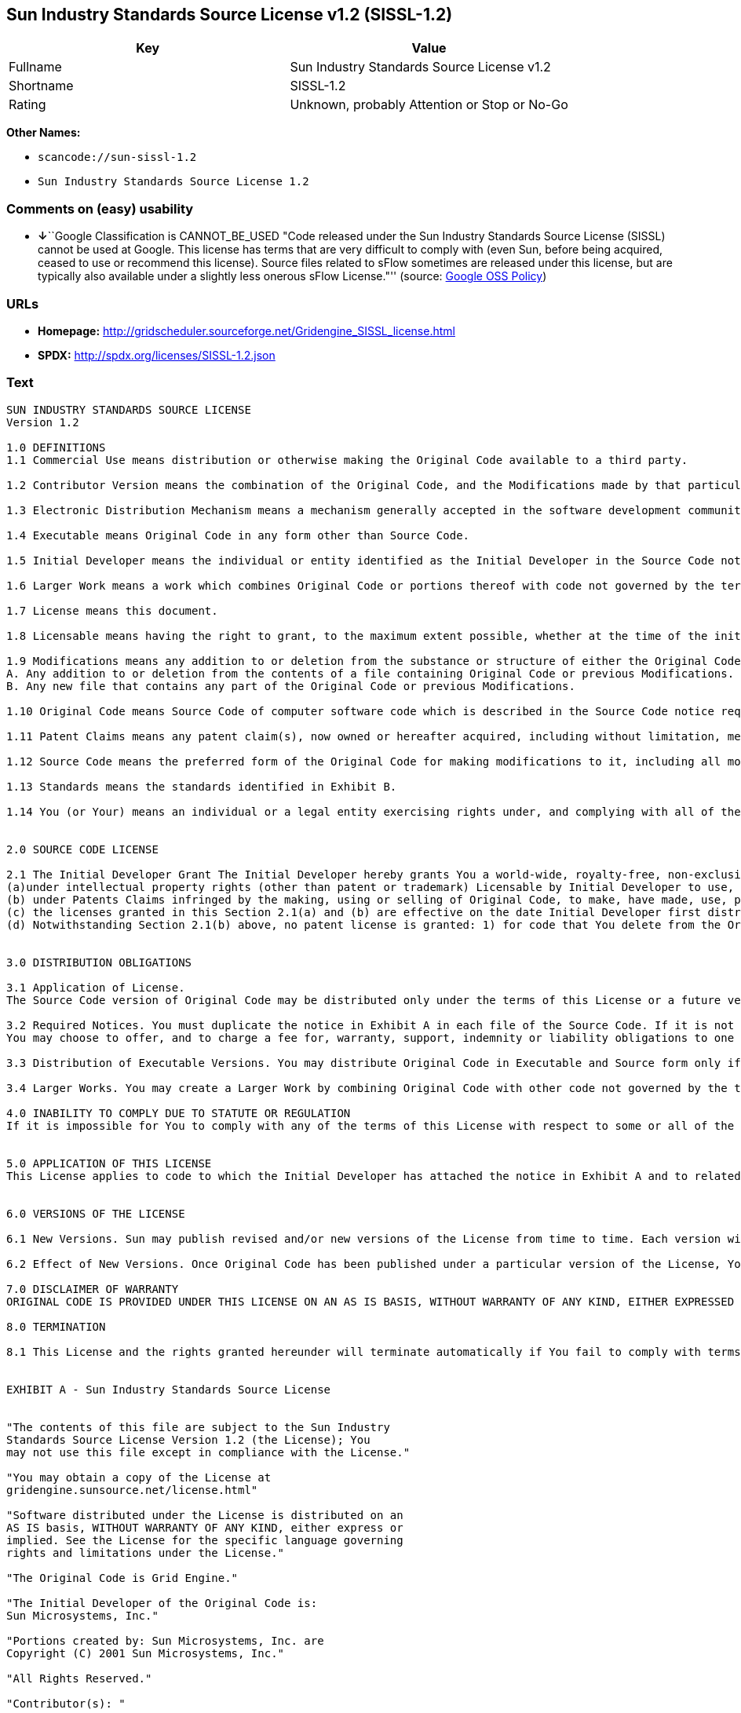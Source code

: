== Sun Industry Standards Source License v1.2 (SISSL-1.2)

[cols=",",options="header",]
|===
|Key |Value
|Fullname |Sun Industry Standards Source License v1.2
|Shortname |SISSL-1.2
|Rating |Unknown, probably Attention or Stop or No-Go
|===

*Other Names:*

* `+scancode://sun-sissl-1.2+`
* `+Sun Industry Standards Source License 1.2+`

=== Comments on (easy) usability

* **↓**``Google Classification is CANNOT_BE_USED "Code released under
the Sun Industry Standards Source License (SISSL) cannot be used at
Google. This license has terms that are very difficult to comply with
(even Sun, before being acquired, ceased to use or recommend this
license). Source files related to sFlow sometimes are released under
this license, but are typically also available under a slightly less
onerous sFlow License."'' (source:
https://opensource.google.com/docs/thirdparty/licenses/[Google OSS
Policy])

=== URLs

* *Homepage:*
http://gridscheduler.sourceforge.net/Gridengine_SISSL_license.html
* *SPDX:* http://spdx.org/licenses/SISSL-1.2.json

=== Text

....
SUN INDUSTRY STANDARDS SOURCE LICENSE 
Version 1.2 

1.0 DEFINITIONS
1.1 Commercial Use means distribution or otherwise making the Original Code available to a third party.

1.2 Contributor Version means the combination of the Original Code, and the Modifications made by that particular Contributor.

1.3 Electronic Distribution Mechanism means a mechanism generally accepted in the software development community for the electronic transfer of data.

1.4 Executable means Original Code in any form other than Source Code.

1.5 Initial Developer means the individual or entity identified as the Initial Developer in the Source Code notice required by Exhibit A.

1.6 Larger Work means a work which combines Original Code or portions thereof with code not governed by the terms of this License.

1.7 License means this document.

1.8 Licensable means having the right to grant, to the maximum extent possible, whether at the time of the initial grant or subsequently acquired, any and all of the rights conveyed herein.

1.9 Modifications means any addition to or deletion from the substance or structure of either the Original Code or any previous Modifications. A Modification is: 
A. Any addition to or deletion from the contents of a file containing Original Code or previous Modifications. 
B. Any new file that contains any part of the Original Code or previous Modifications.

1.10 Original Code means Source Code of computer software code which is described in the Source Code notice required by Exhibit A as Original Code.

1.11 Patent Claims means any patent claim(s), now owned or hereafter acquired, including without limitation, method, process, and apparatus claims, in any patent Licensable by grantor.

1.12 Source Code means the preferred form of the Original Code for making modifications to it, including all modules it contains, plus any associated interface definition files, or scripts used to control compilation and installation of an Executable.

1.13 Standards means the standards identified in Exhibit B.

1.14 You (or Your) means an individual or a legal entity exercising rights under, and complying with all of the terms of, this License or a future version of this License issued under Section 6.1. For legal entities, You includes any entity which controls, is controlled by, or is under common control with You. For purposes of this definition, control means (a) the power, direct or indirect, to cause the direction or management of such entity, whether by contract or otherwise, or (b) ownership of more than fifty percent (50%) of the outstanding shares or beneficial ownership of such entity.


2.0 SOURCE CODE LICENSE

2.1 The Initial Developer Grant The Initial Developer hereby grants You a world-wide, royalty-free, non-exclusive license, subject to third party intellectual property claims: 
(a)under intellectual property rights (other than patent or trademark) Licensable by Initial Developer to use, reproduce, modify, display, perform, sublicense and distribute the Original Code (or portions thereof) with or without Modifications, and/or as part of a Larger Work; and 
(b) under Patents Claims infringed by the making, using or selling of Original Code, to make, have made, use, practice, sell, and offer for sale, and/or otherwise dispose of the Original Code (or portions thereof). 
(c) the licenses granted in this Section 2.1(a) and (b) are effective on the date Initial Developer first distributes Original Code under the terms of this License. 
(d) Notwithstanding Section 2.1(b) above, no patent license is granted: 1) for code that You delete from the Original Code; 2) separate from the Original Code; or 3) for infringements caused by: i) the modification of the Original Code or ii) the combination of the Original Code with other software or devices, including but not limited to Modifications.


3.0 DISTRIBUTION OBLIGATIONS

3.1 Application of License. 
The Source Code version of Original Code may be distributed only under the terms of this License or a future version of this License released under Section 6.1, and You must include a copy of this License with every copy of the Source Code You distribute. You may not offer or impose any terms on any Source Code version that alters or restricts the applicable version of this License or the recipients rights hereunder. Your license for shipment of the Contributor Version is conditioned upon Your full compliance with this Section. The Modifications which You create must comply with all requirements set out by the Standards body in effect one hundred twenty (120) days before You ship the Contributor Version. In the event that the Modifications do not meet such requirements, You agree to publish either (i) any deviation from the Standards protocol resulting from implementation of Your Modifications and a reference implementation of Your Modifications or (ii) Your Modifications in Source Code form, and to make any such deviation and reference implementation or Modifications available to all third parties under the same terms a this license on a royalty free basis within thirty (30) days of Your first customer shipment of Your Modifications. Additionally, in the event that the Modifications you create do not meet the requirements set out in this Section, You agree to comply with the Standards requirements set out in Exhibit B.

3.2 Required Notices. You must duplicate the notice in Exhibit A in each file of the Source Code. If it is not possible to put such notice in a particular Source Code file due to its structure, then You must include such notice in a location (such as a relevant directory) where a user would be likely to look for such a notice. If You created one or more Modification(s) You may add Your name as a Contributor to the notice described in Exhibit A. You must also duplicate this License in any documentation for the Source Code where You describe recipients rights or ownership rights relating to Initial Code. 
You may choose to offer, and to charge a fee for, warranty, support, indemnity or liability obligations to one or more recipients of Your version of the Code. However, You may do so only on Your own behalf, and not on behalf of the Initial Developer. You must make it absolutely clear than any such warranty, support, indemnity or liability obligation is offered by You alone, and You hereby agree to indemnify the Initial Developer for any liability incurred by the Initial Developer as a result of warranty, support, indemnity or liability terms You offer.

3.3 Distribution of Executable Versions. You may distribute Original Code in Executable and Source form only if the requirements of Sections 3.1 and 3.2 have been met for that Original Code, and if You include a notice stating that the Source Code version of the Original Code is available under the terms of this License. The notice must be conspicuously included in any notice in an Executable or Source versions, related documentation or collateral in which You describe recipients rights relating to the Original Code. You may distribute the Executable and Source versions of Your version of the Code or ownership rights under a license of Your choice, which may contain terms different from this License, provided that You are in compliance with the terms of this License. If You distribute the Executable and Source versions under a different license You must make it absolutely clear that any terms which differ from this License are offered by You alone, not by the Initial Developer. You hereby agree to indemnify the Initial Developer for any liability incurred by the Initial Developer as a result of any such terms You offer.

3.4 Larger Works. You may create a Larger Work by combining Original Code with other code not governed by the terms of this License and distribute the Larger Work as a single product. In such a case, You must make sure the requirements of this License are fulfilled for the Original Code.

4.0 INABILITY TO COMPLY DUE TO STATUTE OR REGULATION 
If it is impossible for You to comply with any of the terms of this License with respect to some or all of the Original Code due to statute, judicial order, or regulation then You must: (a) comply with the terms of this License to the maximum extent possible; and (b) describe the limitations and the code they affect. Such description must be included in the LEGAL file described in Section 3.2 and must be included with all distributions of the Source Code. Except to the extent prohibited by statute or regulation, such description must be sufficiently detailed for a recipient of ordinary skill to be able to understand it.


5.0 APPLICATION OF THIS LICENSE 
This License applies to code to which the Initial Developer has attached the notice in Exhibit A and to related Modifications as set out in Section 3.1.


6.0 VERSIONS OF THE LICENSE

6.1 New Versions. Sun may publish revised and/or new versions of the License from time to time. Each version will be given a distinguishing version number.

6.2 Effect of New Versions. Once Original Code has been published under a particular version of the License, You may always continue to use it under the terms of that version. You may also choose to use such Original Code under the terms of any subsequent version of the License published by Sun. No one other than Sun has the right to modify the terms applicable to Original Code.

7.0 DISCLAIMER OF WARRANTY 
ORIGINAL CODE IS PROVIDED UNDER THIS LICENSE ON AN AS IS BASIS, WITHOUT WARRANTY OF ANY KIND, EITHER EXPRESSED OR IMPLIED, INCLUDING, WITHOUT LIMITATION, WARRANTIES THAT THE ORIGINAL CODE IS FREE OF DEFECTS, MERCHANTABLE, FIT FOR A PARTICULAR PURPOSE OR NON-INFRINGING. THE ENTIRE RISK AS TO THE QUALITY AND PERFORMANCE OF THE ORIGINAL CODE IS WITH YOU. SHOULD ANY ORIGINAL CODE PROVE DEFECTIVE IN ANY RESPECT, YOU (NOT THE INITIAL DEVELOPER) ASSUME THE COST OF ANY NECESSARY SERVICING, REPAIR OR CORRECTION. THIS DISCLAIMER OF WARRANTY CONSTITUTES AN ESSENTIAL PART OF THIS LICENSE. NO USE OF ANY ORIGINAL CODE IS AUTHORIZED HEREUNDER EXCEPT UNDER THIS DISCLAIMER.

8.0 TERMINATION

8.1 This License and the rights granted hereunder will terminate automatically if You fail to comply with terms herein and fail to cure such breach within 30 days of becoming aware of the breach. All sublicenses to the Original Code which are properly granted shall survive any termination of this License. Provisions which, by their nature, must remain in effect beyond the termination of this License shall survive. 8.2 In the event of termination under Section 8.1 above, all end user license agreements (excluding distributors and resellers) which have been validly granted by You or any distributor hereunder prior to termination shall survive termination.


EXHIBIT A - Sun Industry Standards Source License


"The contents of this file are subject to the Sun Industry 
Standards Source License Version 1.2 (the License); You 
may not use this file except in compliance with the License."

"You may obtain a copy of the License at 
gridengine.sunsource.net/license.html"

"Software distributed under the License is distributed on an 
AS IS basis, WITHOUT WARRANTY OF ANY KIND, either express or 
implied. See the License for the specific language governing 
rights and limitations under the License."

"The Original Code is Grid Engine."

"The Initial Developer of the Original Code is: 
Sun Microsystems, Inc."

"Portions created by: Sun Microsystems, Inc. are 
Copyright (C) 2001 Sun Microsystems, Inc."

"All Rights Reserved."

"Contributor(s): "

EXHIBIT B - Standards


1.0 Requirements for project Standards. The requirements for project Standards are version-dependent and are defined at: Grid Engine standards.

2.0 Additional requirements. The additional requirements pursuant to Section 3.1 are defined as:

2.1 Naming Conventions. If any of your Modifications do not meet the requirements of the Standard, then you must change the product name so that Grid Engine, gridengine, gridengine.sunsource, and similar naming conventions are not used.

2.2 Compliance Claims. If any of your Modifications do not meet the requirements of the Standards you may not claim, directly or indirectly, that your implementation of the Standards is compliant.

Standard License Header
The contents of this file are subject to the Sun Industry 
Standards Source License Version 1.2 (the License); You 
may not use this file except in compliance with the License.
You may obtain a copy of the License at 
gridengine.sunsource.net/license.html

Software distributed under the License is distributed on an 
AS IS basis, WITHOUT WARRANTY OF ANY KIND, either express or 
implied. See the License for the specific language governing 
rights and limitations under the License.

The Original Code is Grid Engine.

The Initial Developer of the Original Code is: 
Sun Microsystems, Inc.

Portions created by: Sun Microsystems, Inc. are 
Copyright (C) 2001 Sun Microsystems, Inc.

All Rights Reserved.

"Contributor(s): "
....

'''''

=== Raw Data

....
{
    "__impliedNames": [
        "SISSL-1.2",
        "Sun Industry Standards Source License v1.2",
        "scancode://sun-sissl-1.2",
        "Sun Industry Standards Source License 1.2"
    ],
    "__impliedId": "SISSL-1.2",
    "facts": {
        "SPDX": {
            "isSPDXLicenseDeprecated": false,
            "spdxFullName": "Sun Industry Standards Source License v1.2",
            "spdxDetailsURL": "http://spdx.org/licenses/SISSL-1.2.json",
            "_sourceURL": "https://spdx.org/licenses/SISSL-1.2.html",
            "spdxLicIsOSIApproved": false,
            "spdxSeeAlso": [
                "http://gridscheduler.sourceforge.net/Gridengine_SISSL_license.html"
            ],
            "_implications": {
                "__impliedNames": [
                    "SISSL-1.2",
                    "Sun Industry Standards Source License v1.2"
                ],
                "__impliedId": "SISSL-1.2",
                "__isOsiApproved": false,
                "__impliedURLs": [
                    [
                        "SPDX",
                        "http://spdx.org/licenses/SISSL-1.2.json"
                    ],
                    [
                        null,
                        "http://gridscheduler.sourceforge.net/Gridengine_SISSL_license.html"
                    ]
                ]
            },
            "spdxLicenseId": "SISSL-1.2"
        },
        "Scancode": {
            "otherUrls": null,
            "homepageUrl": "http://gridscheduler.sourceforge.net/Gridengine_SISSL_license.html",
            "shortName": "Sun Industry Standards Source License 1.2",
            "textUrls": null,
            "text": "SUN INDUSTRY STANDARDS SOURCE LICENSE \nVersion 1.2 \n\n1.0 DEFINITIONS\n1.1 Commercial Use means distribution or otherwise making the Original Code available to a third party.\n\n1.2 Contributor Version means the combination of the Original Code, and the Modifications made by that particular Contributor.\n\n1.3 Electronic Distribution Mechanism means a mechanism generally accepted in the software development community for the electronic transfer of data.\n\n1.4 Executable means Original Code in any form other than Source Code.\n\n1.5 Initial Developer means the individual or entity identified as the Initial Developer in the Source Code notice required by Exhibit A.\n\n1.6 Larger Work means a work which combines Original Code or portions thereof with code not governed by the terms of this License.\n\n1.7 License means this document.\n\n1.8 Licensable means having the right to grant, to the maximum extent possible, whether at the time of the initial grant or subsequently acquired, any and all of the rights conveyed herein.\n\n1.9 Modifications means any addition to or deletion from the substance or structure of either the Original Code or any previous Modifications. A Modification is: \nA. Any addition to or deletion from the contents of a file containing Original Code or previous Modifications. \nB. Any new file that contains any part of the Original Code or previous Modifications.\n\n1.10 Original Code means Source Code of computer software code which is described in the Source Code notice required by Exhibit A as Original Code.\n\n1.11 Patent Claims means any patent claim(s), now owned or hereafter acquired, including without limitation, method, process, and apparatus claims, in any patent Licensable by grantor.\n\n1.12 Source Code means the preferred form of the Original Code for making modifications to it, including all modules it contains, plus any associated interface definition files, or scripts used to control compilation and installation of an Executable.\n\n1.13 Standards means the standards identified in Exhibit B.\n\n1.14 You (or Your) means an individual or a legal entity exercising rights under, and complying with all of the terms of, this License or a future version of this License issued under Section 6.1. For legal entities, You includes any entity which controls, is controlled by, or is under common control with You. For purposes of this definition, control means (a) the power, direct or indirect, to cause the direction or management of such entity, whether by contract or otherwise, or (b) ownership of more than fifty percent (50%) of the outstanding shares or beneficial ownership of such entity.\n\n\n2.0 SOURCE CODE LICENSE\n\n2.1 The Initial Developer Grant The Initial Developer hereby grants You a world-wide, royalty-free, non-exclusive license, subject to third party intellectual property claims: \n(a)under intellectual property rights (other than patent or trademark) Licensable by Initial Developer to use, reproduce, modify, display, perform, sublicense and distribute the Original Code (or portions thereof) with or without Modifications, and/or as part of a Larger Work; and \n(b) under Patents Claims infringed by the making, using or selling of Original Code, to make, have made, use, practice, sell, and offer for sale, and/or otherwise dispose of the Original Code (or portions thereof). \n(c) the licenses granted in this Section 2.1(a) and (b) are effective on the date Initial Developer first distributes Original Code under the terms of this License. \n(d) Notwithstanding Section 2.1(b) above, no patent license is granted: 1) for code that You delete from the Original Code; 2) separate from the Original Code; or 3) for infringements caused by: i) the modification of the Original Code or ii) the combination of the Original Code with other software or devices, including but not limited to Modifications.\n\n\n3.0 DISTRIBUTION OBLIGATIONS\n\n3.1 Application of License. \nThe Source Code version of Original Code may be distributed only under the terms of this License or a future version of this License released under Section 6.1, and You must include a copy of this License with every copy of the Source Code You distribute. You may not offer or impose any terms on any Source Code version that alters or restricts the applicable version of this License or the recipients rights hereunder. Your license for shipment of the Contributor Version is conditioned upon Your full compliance with this Section. The Modifications which You create must comply with all requirements set out by the Standards body in effect one hundred twenty (120) days before You ship the Contributor Version. In the event that the Modifications do not meet such requirements, You agree to publish either (i) any deviation from the Standards protocol resulting from implementation of Your Modifications and a reference implementation of Your Modifications or (ii) Your Modifications in Source Code form, and to make any such deviation and reference implementation or Modifications available to all third parties under the same terms a this license on a royalty free basis within thirty (30) days of Your first customer shipment of Your Modifications. Additionally, in the event that the Modifications you create do not meet the requirements set out in this Section, You agree to comply with the Standards requirements set out in Exhibit B.\n\n3.2 Required Notices. You must duplicate the notice in Exhibit A in each file of the Source Code. If it is not possible to put such notice in a particular Source Code file due to its structure, then You must include such notice in a location (such as a relevant directory) where a user would be likely to look for such a notice. If You created one or more Modification(s) You may add Your name as a Contributor to the notice described in Exhibit A. You must also duplicate this License in any documentation for the Source Code where You describe recipients rights or ownership rights relating to Initial Code. \nYou may choose to offer, and to charge a fee for, warranty, support, indemnity or liability obligations to one or more recipients of Your version of the Code. However, You may do so only on Your own behalf, and not on behalf of the Initial Developer. You must make it absolutely clear than any such warranty, support, indemnity or liability obligation is offered by You alone, and You hereby agree to indemnify the Initial Developer for any liability incurred by the Initial Developer as a result of warranty, support, indemnity or liability terms You offer.\n\n3.3 Distribution of Executable Versions. You may distribute Original Code in Executable and Source form only if the requirements of Sections 3.1 and 3.2 have been met for that Original Code, and if You include a notice stating that the Source Code version of the Original Code is available under the terms of this License. The notice must be conspicuously included in any notice in an Executable or Source versions, related documentation or collateral in which You describe recipients rights relating to the Original Code. You may distribute the Executable and Source versions of Your version of the Code or ownership rights under a license of Your choice, which may contain terms different from this License, provided that You are in compliance with the terms of this License. If You distribute the Executable and Source versions under a different license You must make it absolutely clear that any terms which differ from this License are offered by You alone, not by the Initial Developer. You hereby agree to indemnify the Initial Developer for any liability incurred by the Initial Developer as a result of any such terms You offer.\n\n3.4 Larger Works. You may create a Larger Work by combining Original Code with other code not governed by the terms of this License and distribute the Larger Work as a single product. In such a case, You must make sure the requirements of this License are fulfilled for the Original Code.\n\n4.0 INABILITY TO COMPLY DUE TO STATUTE OR REGULATION \nIf it is impossible for You to comply with any of the terms of this License with respect to some or all of the Original Code due to statute, judicial order, or regulation then You must: (a) comply with the terms of this License to the maximum extent possible; and (b) describe the limitations and the code they affect. Such description must be included in the LEGAL file described in Section 3.2 and must be included with all distributions of the Source Code. Except to the extent prohibited by statute or regulation, such description must be sufficiently detailed for a recipient of ordinary skill to be able to understand it.\n\n\n5.0 APPLICATION OF THIS LICENSE \nThis License applies to code to which the Initial Developer has attached the notice in Exhibit A and to related Modifications as set out in Section 3.1.\n\n\n6.0 VERSIONS OF THE LICENSE\n\n6.1 New Versions. Sun may publish revised and/or new versions of the License from time to time. Each version will be given a distinguishing version number.\n\n6.2 Effect of New Versions. Once Original Code has been published under a particular version of the License, You may always continue to use it under the terms of that version. You may also choose to use such Original Code under the terms of any subsequent version of the License published by Sun. No one other than Sun has the right to modify the terms applicable to Original Code.\n\n7.0 DISCLAIMER OF WARRANTY \nORIGINAL CODE IS PROVIDED UNDER THIS LICENSE ON AN AS IS BASIS, WITHOUT WARRANTY OF ANY KIND, EITHER EXPRESSED OR IMPLIED, INCLUDING, WITHOUT LIMITATION, WARRANTIES THAT THE ORIGINAL CODE IS FREE OF DEFECTS, MERCHANTABLE, FIT FOR A PARTICULAR PURPOSE OR NON-INFRINGING. THE ENTIRE RISK AS TO THE QUALITY AND PERFORMANCE OF THE ORIGINAL CODE IS WITH YOU. SHOULD ANY ORIGINAL CODE PROVE DEFECTIVE IN ANY RESPECT, YOU (NOT THE INITIAL DEVELOPER) ASSUME THE COST OF ANY NECESSARY SERVICING, REPAIR OR CORRECTION. THIS DISCLAIMER OF WARRANTY CONSTITUTES AN ESSENTIAL PART OF THIS LICENSE. NO USE OF ANY ORIGINAL CODE IS AUTHORIZED HEREUNDER EXCEPT UNDER THIS DISCLAIMER.\n\n8.0 TERMINATION\n\n8.1 This License and the rights granted hereunder will terminate automatically if You fail to comply with terms herein and fail to cure such breach within 30 days of becoming aware of the breach. All sublicenses to the Original Code which are properly granted shall survive any termination of this License. Provisions which, by their nature, must remain in effect beyond the termination of this License shall survive. 8.2 In the event of termination under Section 8.1 above, all end user license agreements (excluding distributors and resellers) which have been validly granted by You or any distributor hereunder prior to termination shall survive termination.\n\n\nEXHIBIT A - Sun Industry Standards Source License\n\n\n\"The contents of this file are subject to the Sun Industry \nStandards Source License Version 1.2 (the License); You \nmay not use this file except in compliance with the License.\"\n\n\"You may obtain a copy of the License at \ngridengine.sunsource.net/license.html\"\n\n\"Software distributed under the License is distributed on an \nAS IS basis, WITHOUT WARRANTY OF ANY KIND, either express or \nimplied. See the License for the specific language governing \nrights and limitations under the License.\"\n\n\"The Original Code is Grid Engine.\"\n\n\"The Initial Developer of the Original Code is: \nSun Microsystems, Inc.\"\n\n\"Portions created by: Sun Microsystems, Inc. are \nCopyright (C) 2001 Sun Microsystems, Inc.\"\n\n\"All Rights Reserved.\"\n\n\"Contributor(s): \"\n\nEXHIBIT B - Standards\n\n\n1.0 Requirements for project Standards. The requirements for project Standards are version-dependent and are defined at: Grid Engine standards.\n\n2.0 Additional requirements. The additional requirements pursuant to Section 3.1 are defined as:\n\n2.1 Naming Conventions. If any of your Modifications do not meet the requirements of the Standard, then you must change the product name so that Grid Engine, gridengine, gridengine.sunsource, and similar naming conventions are not used.\n\n2.2 Compliance Claims. If any of your Modifications do not meet the requirements of the Standards you may not claim, directly or indirectly, that your implementation of the Standards is compliant.\n\nStandard License Header\nThe contents of this file are subject to the Sun Industry \nStandards Source License Version 1.2 (the License); You \nmay not use this file except in compliance with the License.\nYou may obtain a copy of the License at \ngridengine.sunsource.net/license.html\n\nSoftware distributed under the License is distributed on an \nAS IS basis, WITHOUT WARRANTY OF ANY KIND, either express or \nimplied. See the License for the specific language governing \nrights and limitations under the License.\n\nThe Original Code is Grid Engine.\n\nThe Initial Developer of the Original Code is: \nSun Microsystems, Inc.\n\nPortions created by: Sun Microsystems, Inc. are \nCopyright (C) 2001 Sun Microsystems, Inc.\n\nAll Rights Reserved.\n\n\"Contributor(s): \"",
            "category": "Proprietary Free",
            "osiUrl": null,
            "owner": "Oracle (Sun)",
            "_sourceURL": "https://github.com/nexB/scancode-toolkit/blob/develop/src/licensedcode/data/licenses/sun-sissl-1.2.yml",
            "key": "sun-sissl-1.2",
            "name": "Sun Industry Standards Source License 1.2",
            "spdxId": "SISSL-1.2",
            "notes": null,
            "_implications": {
                "__impliedNames": [
                    "scancode://sun-sissl-1.2",
                    "Sun Industry Standards Source License 1.2",
                    "SISSL-1.2"
                ],
                "__impliedId": "SISSL-1.2",
                "__impliedText": "SUN INDUSTRY STANDARDS SOURCE LICENSE \nVersion 1.2 \n\n1.0 DEFINITIONS\n1.1 Commercial Use means distribution or otherwise making the Original Code available to a third party.\n\n1.2 Contributor Version means the combination of the Original Code, and the Modifications made by that particular Contributor.\n\n1.3 Electronic Distribution Mechanism means a mechanism generally accepted in the software development community for the electronic transfer of data.\n\n1.4 Executable means Original Code in any form other than Source Code.\n\n1.5 Initial Developer means the individual or entity identified as the Initial Developer in the Source Code notice required by Exhibit A.\n\n1.6 Larger Work means a work which combines Original Code or portions thereof with code not governed by the terms of this License.\n\n1.7 License means this document.\n\n1.8 Licensable means having the right to grant, to the maximum extent possible, whether at the time of the initial grant or subsequently acquired, any and all of the rights conveyed herein.\n\n1.9 Modifications means any addition to or deletion from the substance or structure of either the Original Code or any previous Modifications. A Modification is: \nA. Any addition to or deletion from the contents of a file containing Original Code or previous Modifications. \nB. Any new file that contains any part of the Original Code or previous Modifications.\n\n1.10 Original Code means Source Code of computer software code which is described in the Source Code notice required by Exhibit A as Original Code.\n\n1.11 Patent Claims means any patent claim(s), now owned or hereafter acquired, including without limitation, method, process, and apparatus claims, in any patent Licensable by grantor.\n\n1.12 Source Code means the preferred form of the Original Code for making modifications to it, including all modules it contains, plus any associated interface definition files, or scripts used to control compilation and installation of an Executable.\n\n1.13 Standards means the standards identified in Exhibit B.\n\n1.14 You (or Your) means an individual or a legal entity exercising rights under, and complying with all of the terms of, this License or a future version of this License issued under Section 6.1. For legal entities, You includes any entity which controls, is controlled by, or is under common control with You. For purposes of this definition, control means (a) the power, direct or indirect, to cause the direction or management of such entity, whether by contract or otherwise, or (b) ownership of more than fifty percent (50%) of the outstanding shares or beneficial ownership of such entity.\n\n\n2.0 SOURCE CODE LICENSE\n\n2.1 The Initial Developer Grant The Initial Developer hereby grants You a world-wide, royalty-free, non-exclusive license, subject to third party intellectual property claims: \n(a)under intellectual property rights (other than patent or trademark) Licensable by Initial Developer to use, reproduce, modify, display, perform, sublicense and distribute the Original Code (or portions thereof) with or without Modifications, and/or as part of a Larger Work; and \n(b) under Patents Claims infringed by the making, using or selling of Original Code, to make, have made, use, practice, sell, and offer for sale, and/or otherwise dispose of the Original Code (or portions thereof). \n(c) the licenses granted in this Section 2.1(a) and (b) are effective on the date Initial Developer first distributes Original Code under the terms of this License. \n(d) Notwithstanding Section 2.1(b) above, no patent license is granted: 1) for code that You delete from the Original Code; 2) separate from the Original Code; or 3) for infringements caused by: i) the modification of the Original Code or ii) the combination of the Original Code with other software or devices, including but not limited to Modifications.\n\n\n3.0 DISTRIBUTION OBLIGATIONS\n\n3.1 Application of License. \nThe Source Code version of Original Code may be distributed only under the terms of this License or a future version of this License released under Section 6.1, and You must include a copy of this License with every copy of the Source Code You distribute. You may not offer or impose any terms on any Source Code version that alters or restricts the applicable version of this License or the recipients rights hereunder. Your license for shipment of the Contributor Version is conditioned upon Your full compliance with this Section. The Modifications which You create must comply with all requirements set out by the Standards body in effect one hundred twenty (120) days before You ship the Contributor Version. In the event that the Modifications do not meet such requirements, You agree to publish either (i) any deviation from the Standards protocol resulting from implementation of Your Modifications and a reference implementation of Your Modifications or (ii) Your Modifications in Source Code form, and to make any such deviation and reference implementation or Modifications available to all third parties under the same terms a this license on a royalty free basis within thirty (30) days of Your first customer shipment of Your Modifications. Additionally, in the event that the Modifications you create do not meet the requirements set out in this Section, You agree to comply with the Standards requirements set out in Exhibit B.\n\n3.2 Required Notices. You must duplicate the notice in Exhibit A in each file of the Source Code. If it is not possible to put such notice in a particular Source Code file due to its structure, then You must include such notice in a location (such as a relevant directory) where a user would be likely to look for such a notice. If You created one or more Modification(s) You may add Your name as a Contributor to the notice described in Exhibit A. You must also duplicate this License in any documentation for the Source Code where You describe recipients rights or ownership rights relating to Initial Code. \nYou may choose to offer, and to charge a fee for, warranty, support, indemnity or liability obligations to one or more recipients of Your version of the Code. However, You may do so only on Your own behalf, and not on behalf of the Initial Developer. You must make it absolutely clear than any such warranty, support, indemnity or liability obligation is offered by You alone, and You hereby agree to indemnify the Initial Developer for any liability incurred by the Initial Developer as a result of warranty, support, indemnity or liability terms You offer.\n\n3.3 Distribution of Executable Versions. You may distribute Original Code in Executable and Source form only if the requirements of Sections 3.1 and 3.2 have been met for that Original Code, and if You include a notice stating that the Source Code version of the Original Code is available under the terms of this License. The notice must be conspicuously included in any notice in an Executable or Source versions, related documentation or collateral in which You describe recipients rights relating to the Original Code. You may distribute the Executable and Source versions of Your version of the Code or ownership rights under a license of Your choice, which may contain terms different from this License, provided that You are in compliance with the terms of this License. If You distribute the Executable and Source versions under a different license You must make it absolutely clear that any terms which differ from this License are offered by You alone, not by the Initial Developer. You hereby agree to indemnify the Initial Developer for any liability incurred by the Initial Developer as a result of any such terms You offer.\n\n3.4 Larger Works. You may create a Larger Work by combining Original Code with other code not governed by the terms of this License and distribute the Larger Work as a single product. In such a case, You must make sure the requirements of this License are fulfilled for the Original Code.\n\n4.0 INABILITY TO COMPLY DUE TO STATUTE OR REGULATION \nIf it is impossible for You to comply with any of the terms of this License with respect to some or all of the Original Code due to statute, judicial order, or regulation then You must: (a) comply with the terms of this License to the maximum extent possible; and (b) describe the limitations and the code they affect. Such description must be included in the LEGAL file described in Section 3.2 and must be included with all distributions of the Source Code. Except to the extent prohibited by statute or regulation, such description must be sufficiently detailed for a recipient of ordinary skill to be able to understand it.\n\n\n5.0 APPLICATION OF THIS LICENSE \nThis License applies to code to which the Initial Developer has attached the notice in Exhibit A and to related Modifications as set out in Section 3.1.\n\n\n6.0 VERSIONS OF THE LICENSE\n\n6.1 New Versions. Sun may publish revised and/or new versions of the License from time to time. Each version will be given a distinguishing version number.\n\n6.2 Effect of New Versions. Once Original Code has been published under a particular version of the License, You may always continue to use it under the terms of that version. You may also choose to use such Original Code under the terms of any subsequent version of the License published by Sun. No one other than Sun has the right to modify the terms applicable to Original Code.\n\n7.0 DISCLAIMER OF WARRANTY \nORIGINAL CODE IS PROVIDED UNDER THIS LICENSE ON AN AS IS BASIS, WITHOUT WARRANTY OF ANY KIND, EITHER EXPRESSED OR IMPLIED, INCLUDING, WITHOUT LIMITATION, WARRANTIES THAT THE ORIGINAL CODE IS FREE OF DEFECTS, MERCHANTABLE, FIT FOR A PARTICULAR PURPOSE OR NON-INFRINGING. THE ENTIRE RISK AS TO THE QUALITY AND PERFORMANCE OF THE ORIGINAL CODE IS WITH YOU. SHOULD ANY ORIGINAL CODE PROVE DEFECTIVE IN ANY RESPECT, YOU (NOT THE INITIAL DEVELOPER) ASSUME THE COST OF ANY NECESSARY SERVICING, REPAIR OR CORRECTION. THIS DISCLAIMER OF WARRANTY CONSTITUTES AN ESSENTIAL PART OF THIS LICENSE. NO USE OF ANY ORIGINAL CODE IS AUTHORIZED HEREUNDER EXCEPT UNDER THIS DISCLAIMER.\n\n8.0 TERMINATION\n\n8.1 This License and the rights granted hereunder will terminate automatically if You fail to comply with terms herein and fail to cure such breach within 30 days of becoming aware of the breach. All sublicenses to the Original Code which are properly granted shall survive any termination of this License. Provisions which, by their nature, must remain in effect beyond the termination of this License shall survive. 8.2 In the event of termination under Section 8.1 above, all end user license agreements (excluding distributors and resellers) which have been validly granted by You or any distributor hereunder prior to termination shall survive termination.\n\n\nEXHIBIT A - Sun Industry Standards Source License\n\n\n\"The contents of this file are subject to the Sun Industry \nStandards Source License Version 1.2 (the License); You \nmay not use this file except in compliance with the License.\"\n\n\"You may obtain a copy of the License at \ngridengine.sunsource.net/license.html\"\n\n\"Software distributed under the License is distributed on an \nAS IS basis, WITHOUT WARRANTY OF ANY KIND, either express or \nimplied. See the License for the specific language governing \nrights and limitations under the License.\"\n\n\"The Original Code is Grid Engine.\"\n\n\"The Initial Developer of the Original Code is: \nSun Microsystems, Inc.\"\n\n\"Portions created by: Sun Microsystems, Inc. are \nCopyright (C) 2001 Sun Microsystems, Inc.\"\n\n\"All Rights Reserved.\"\n\n\"Contributor(s): \"\n\nEXHIBIT B - Standards\n\n\n1.0 Requirements for project Standards. The requirements for project Standards are version-dependent and are defined at: Grid Engine standards.\n\n2.0 Additional requirements. The additional requirements pursuant to Section 3.1 are defined as:\n\n2.1 Naming Conventions. If any of your Modifications do not meet the requirements of the Standard, then you must change the product name so that Grid Engine, gridengine, gridengine.sunsource, and similar naming conventions are not used.\n\n2.2 Compliance Claims. If any of your Modifications do not meet the requirements of the Standards you may not claim, directly or indirectly, that your implementation of the Standards is compliant.\n\nStandard License Header\nThe contents of this file are subject to the Sun Industry \nStandards Source License Version 1.2 (the License); You \nmay not use this file except in compliance with the License.\nYou may obtain a copy of the License at \ngridengine.sunsource.net/license.html\n\nSoftware distributed under the License is distributed on an \nAS IS basis, WITHOUT WARRANTY OF ANY KIND, either express or \nimplied. See the License for the specific language governing \nrights and limitations under the License.\n\nThe Original Code is Grid Engine.\n\nThe Initial Developer of the Original Code is: \nSun Microsystems, Inc.\n\nPortions created by: Sun Microsystems, Inc. are \nCopyright (C) 2001 Sun Microsystems, Inc.\n\nAll Rights Reserved.\n\n\"Contributor(s): \"",
                "__impliedURLs": [
                    [
                        "Homepage",
                        "http://gridscheduler.sourceforge.net/Gridengine_SISSL_license.html"
                    ]
                ]
            }
        },
        "Google OSS Policy": {
            "rating": "CANNOT_BE_USED",
            "_sourceURL": "https://opensource.google.com/docs/thirdparty/licenses/",
            "id": "SISSL-1.2",
            "_implications": {
                "__impliedNames": [
                    "SISSL-1.2"
                ],
                "__impliedJudgement": [
                    [
                        "Google OSS Policy",
                        {
                            "tag": "NegativeJudgement",
                            "contents": "Google Classification is CANNOT_BE_USED \"Code released under the Sun Industry Standards Source License (SISSL) cannot be used at Google. This license has terms that are very difficult to comply with (even Sun, before being acquired, ceased to use or recommend this license). Source files related to sFlow sometimes are released under this license, but are typically also available under a slightly less onerous sFlow License.\""
                        }
                    ]
                ]
            },
            "description": "Code released under the Sun Industry Standards Source License (SISSL) cannot be used at Google. This license has terms that are very difficult to comply with (even Sun, before being acquired, ceased to use or recommend this license). Source files related to sFlow sometimes are released under this license, but are typically also available under a slightly less onerous sFlow License."
        }
    },
    "__impliedJudgement": [
        [
            "Google OSS Policy",
            {
                "tag": "NegativeJudgement",
                "contents": "Google Classification is CANNOT_BE_USED \"Code released under the Sun Industry Standards Source License (SISSL) cannot be used at Google. This license has terms that are very difficult to comply with (even Sun, before being acquired, ceased to use or recommend this license). Source files related to sFlow sometimes are released under this license, but are typically also available under a slightly less onerous sFlow License.\""
            }
        ]
    ],
    "__isOsiApproved": false,
    "__impliedText": "SUN INDUSTRY STANDARDS SOURCE LICENSE \nVersion 1.2 \n\n1.0 DEFINITIONS\n1.1 Commercial Use means distribution or otherwise making the Original Code available to a third party.\n\n1.2 Contributor Version means the combination of the Original Code, and the Modifications made by that particular Contributor.\n\n1.3 Electronic Distribution Mechanism means a mechanism generally accepted in the software development community for the electronic transfer of data.\n\n1.4 Executable means Original Code in any form other than Source Code.\n\n1.5 Initial Developer means the individual or entity identified as the Initial Developer in the Source Code notice required by Exhibit A.\n\n1.6 Larger Work means a work which combines Original Code or portions thereof with code not governed by the terms of this License.\n\n1.7 License means this document.\n\n1.8 Licensable means having the right to grant, to the maximum extent possible, whether at the time of the initial grant or subsequently acquired, any and all of the rights conveyed herein.\n\n1.9 Modifications means any addition to or deletion from the substance or structure of either the Original Code or any previous Modifications. A Modification is: \nA. Any addition to or deletion from the contents of a file containing Original Code or previous Modifications. \nB. Any new file that contains any part of the Original Code or previous Modifications.\n\n1.10 Original Code means Source Code of computer software code which is described in the Source Code notice required by Exhibit A as Original Code.\n\n1.11 Patent Claims means any patent claim(s), now owned or hereafter acquired, including without limitation, method, process, and apparatus claims, in any patent Licensable by grantor.\n\n1.12 Source Code means the preferred form of the Original Code for making modifications to it, including all modules it contains, plus any associated interface definition files, or scripts used to control compilation and installation of an Executable.\n\n1.13 Standards means the standards identified in Exhibit B.\n\n1.14 You (or Your) means an individual or a legal entity exercising rights under, and complying with all of the terms of, this License or a future version of this License issued under Section 6.1. For legal entities, You includes any entity which controls, is controlled by, or is under common control with You. For purposes of this definition, control means (a) the power, direct or indirect, to cause the direction or management of such entity, whether by contract or otherwise, or (b) ownership of more than fifty percent (50%) of the outstanding shares or beneficial ownership of such entity.\n\n\n2.0 SOURCE CODE LICENSE\n\n2.1 The Initial Developer Grant The Initial Developer hereby grants You a world-wide, royalty-free, non-exclusive license, subject to third party intellectual property claims: \n(a)under intellectual property rights (other than patent or trademark) Licensable by Initial Developer to use, reproduce, modify, display, perform, sublicense and distribute the Original Code (or portions thereof) with or without Modifications, and/or as part of a Larger Work; and \n(b) under Patents Claims infringed by the making, using or selling of Original Code, to make, have made, use, practice, sell, and offer for sale, and/or otherwise dispose of the Original Code (or portions thereof). \n(c) the licenses granted in this Section 2.1(a) and (b) are effective on the date Initial Developer first distributes Original Code under the terms of this License. \n(d) Notwithstanding Section 2.1(b) above, no patent license is granted: 1) for code that You delete from the Original Code; 2) separate from the Original Code; or 3) for infringements caused by: i) the modification of the Original Code or ii) the combination of the Original Code with other software or devices, including but not limited to Modifications.\n\n\n3.0 DISTRIBUTION OBLIGATIONS\n\n3.1 Application of License. \nThe Source Code version of Original Code may be distributed only under the terms of this License or a future version of this License released under Section 6.1, and You must include a copy of this License with every copy of the Source Code You distribute. You may not offer or impose any terms on any Source Code version that alters or restricts the applicable version of this License or the recipients rights hereunder. Your license for shipment of the Contributor Version is conditioned upon Your full compliance with this Section. The Modifications which You create must comply with all requirements set out by the Standards body in effect one hundred twenty (120) days before You ship the Contributor Version. In the event that the Modifications do not meet such requirements, You agree to publish either (i) any deviation from the Standards protocol resulting from implementation of Your Modifications and a reference implementation of Your Modifications or (ii) Your Modifications in Source Code form, and to make any such deviation and reference implementation or Modifications available to all third parties under the same terms a this license on a royalty free basis within thirty (30) days of Your first customer shipment of Your Modifications. Additionally, in the event that the Modifications you create do not meet the requirements set out in this Section, You agree to comply with the Standards requirements set out in Exhibit B.\n\n3.2 Required Notices. You must duplicate the notice in Exhibit A in each file of the Source Code. If it is not possible to put such notice in a particular Source Code file due to its structure, then You must include such notice in a location (such as a relevant directory) where a user would be likely to look for such a notice. If You created one or more Modification(s) You may add Your name as a Contributor to the notice described in Exhibit A. You must also duplicate this License in any documentation for the Source Code where You describe recipients rights or ownership rights relating to Initial Code. \nYou may choose to offer, and to charge a fee for, warranty, support, indemnity or liability obligations to one or more recipients of Your version of the Code. However, You may do so only on Your own behalf, and not on behalf of the Initial Developer. You must make it absolutely clear than any such warranty, support, indemnity or liability obligation is offered by You alone, and You hereby agree to indemnify the Initial Developer for any liability incurred by the Initial Developer as a result of warranty, support, indemnity or liability terms You offer.\n\n3.3 Distribution of Executable Versions. You may distribute Original Code in Executable and Source form only if the requirements of Sections 3.1 and 3.2 have been met for that Original Code, and if You include a notice stating that the Source Code version of the Original Code is available under the terms of this License. The notice must be conspicuously included in any notice in an Executable or Source versions, related documentation or collateral in which You describe recipients rights relating to the Original Code. You may distribute the Executable and Source versions of Your version of the Code or ownership rights under a license of Your choice, which may contain terms different from this License, provided that You are in compliance with the terms of this License. If You distribute the Executable and Source versions under a different license You must make it absolutely clear that any terms which differ from this License are offered by You alone, not by the Initial Developer. You hereby agree to indemnify the Initial Developer for any liability incurred by the Initial Developer as a result of any such terms You offer.\n\n3.4 Larger Works. You may create a Larger Work by combining Original Code with other code not governed by the terms of this License and distribute the Larger Work as a single product. In such a case, You must make sure the requirements of this License are fulfilled for the Original Code.\n\n4.0 INABILITY TO COMPLY DUE TO STATUTE OR REGULATION \nIf it is impossible for You to comply with any of the terms of this License with respect to some or all of the Original Code due to statute, judicial order, or regulation then You must: (a) comply with the terms of this License to the maximum extent possible; and (b) describe the limitations and the code they affect. Such description must be included in the LEGAL file described in Section 3.2 and must be included with all distributions of the Source Code. Except to the extent prohibited by statute or regulation, such description must be sufficiently detailed for a recipient of ordinary skill to be able to understand it.\n\n\n5.0 APPLICATION OF THIS LICENSE \nThis License applies to code to which the Initial Developer has attached the notice in Exhibit A and to related Modifications as set out in Section 3.1.\n\n\n6.0 VERSIONS OF THE LICENSE\n\n6.1 New Versions. Sun may publish revised and/or new versions of the License from time to time. Each version will be given a distinguishing version number.\n\n6.2 Effect of New Versions. Once Original Code has been published under a particular version of the License, You may always continue to use it under the terms of that version. You may also choose to use such Original Code under the terms of any subsequent version of the License published by Sun. No one other than Sun has the right to modify the terms applicable to Original Code.\n\n7.0 DISCLAIMER OF WARRANTY \nORIGINAL CODE IS PROVIDED UNDER THIS LICENSE ON AN AS IS BASIS, WITHOUT WARRANTY OF ANY KIND, EITHER EXPRESSED OR IMPLIED, INCLUDING, WITHOUT LIMITATION, WARRANTIES THAT THE ORIGINAL CODE IS FREE OF DEFECTS, MERCHANTABLE, FIT FOR A PARTICULAR PURPOSE OR NON-INFRINGING. THE ENTIRE RISK AS TO THE QUALITY AND PERFORMANCE OF THE ORIGINAL CODE IS WITH YOU. SHOULD ANY ORIGINAL CODE PROVE DEFECTIVE IN ANY RESPECT, YOU (NOT THE INITIAL DEVELOPER) ASSUME THE COST OF ANY NECESSARY SERVICING, REPAIR OR CORRECTION. THIS DISCLAIMER OF WARRANTY CONSTITUTES AN ESSENTIAL PART OF THIS LICENSE. NO USE OF ANY ORIGINAL CODE IS AUTHORIZED HEREUNDER EXCEPT UNDER THIS DISCLAIMER.\n\n8.0 TERMINATION\n\n8.1 This License and the rights granted hereunder will terminate automatically if You fail to comply with terms herein and fail to cure such breach within 30 days of becoming aware of the breach. All sublicenses to the Original Code which are properly granted shall survive any termination of this License. Provisions which, by their nature, must remain in effect beyond the termination of this License shall survive. 8.2 In the event of termination under Section 8.1 above, all end user license agreements (excluding distributors and resellers) which have been validly granted by You or any distributor hereunder prior to termination shall survive termination.\n\n\nEXHIBIT A - Sun Industry Standards Source License\n\n\n\"The contents of this file are subject to the Sun Industry \nStandards Source License Version 1.2 (the License); You \nmay not use this file except in compliance with the License.\"\n\n\"You may obtain a copy of the License at \ngridengine.sunsource.net/license.html\"\n\n\"Software distributed under the License is distributed on an \nAS IS basis, WITHOUT WARRANTY OF ANY KIND, either express or \nimplied. See the License for the specific language governing \nrights and limitations under the License.\"\n\n\"The Original Code is Grid Engine.\"\n\n\"The Initial Developer of the Original Code is: \nSun Microsystems, Inc.\"\n\n\"Portions created by: Sun Microsystems, Inc. are \nCopyright (C) 2001 Sun Microsystems, Inc.\"\n\n\"All Rights Reserved.\"\n\n\"Contributor(s): \"\n\nEXHIBIT B - Standards\n\n\n1.0 Requirements for project Standards. The requirements for project Standards are version-dependent and are defined at: Grid Engine standards.\n\n2.0 Additional requirements. The additional requirements pursuant to Section 3.1 are defined as:\n\n2.1 Naming Conventions. If any of your Modifications do not meet the requirements of the Standard, then you must change the product name so that Grid Engine, gridengine, gridengine.sunsource, and similar naming conventions are not used.\n\n2.2 Compliance Claims. If any of your Modifications do not meet the requirements of the Standards you may not claim, directly or indirectly, that your implementation of the Standards is compliant.\n\nStandard License Header\nThe contents of this file are subject to the Sun Industry \nStandards Source License Version 1.2 (the License); You \nmay not use this file except in compliance with the License.\nYou may obtain a copy of the License at \ngridengine.sunsource.net/license.html\n\nSoftware distributed under the License is distributed on an \nAS IS basis, WITHOUT WARRANTY OF ANY KIND, either express or \nimplied. See the License for the specific language governing \nrights and limitations under the License.\n\nThe Original Code is Grid Engine.\n\nThe Initial Developer of the Original Code is: \nSun Microsystems, Inc.\n\nPortions created by: Sun Microsystems, Inc. are \nCopyright (C) 2001 Sun Microsystems, Inc.\n\nAll Rights Reserved.\n\n\"Contributor(s): \"",
    "__impliedURLs": [
        [
            "SPDX",
            "http://spdx.org/licenses/SISSL-1.2.json"
        ],
        [
            null,
            "http://gridscheduler.sourceforge.net/Gridengine_SISSL_license.html"
        ],
        [
            "Homepage",
            "http://gridscheduler.sourceforge.net/Gridengine_SISSL_license.html"
        ]
    ]
}
....

'''''

=== Dot Cluster Graph

image:../dot/SISSL-1.2.svg[image,title="dot"]